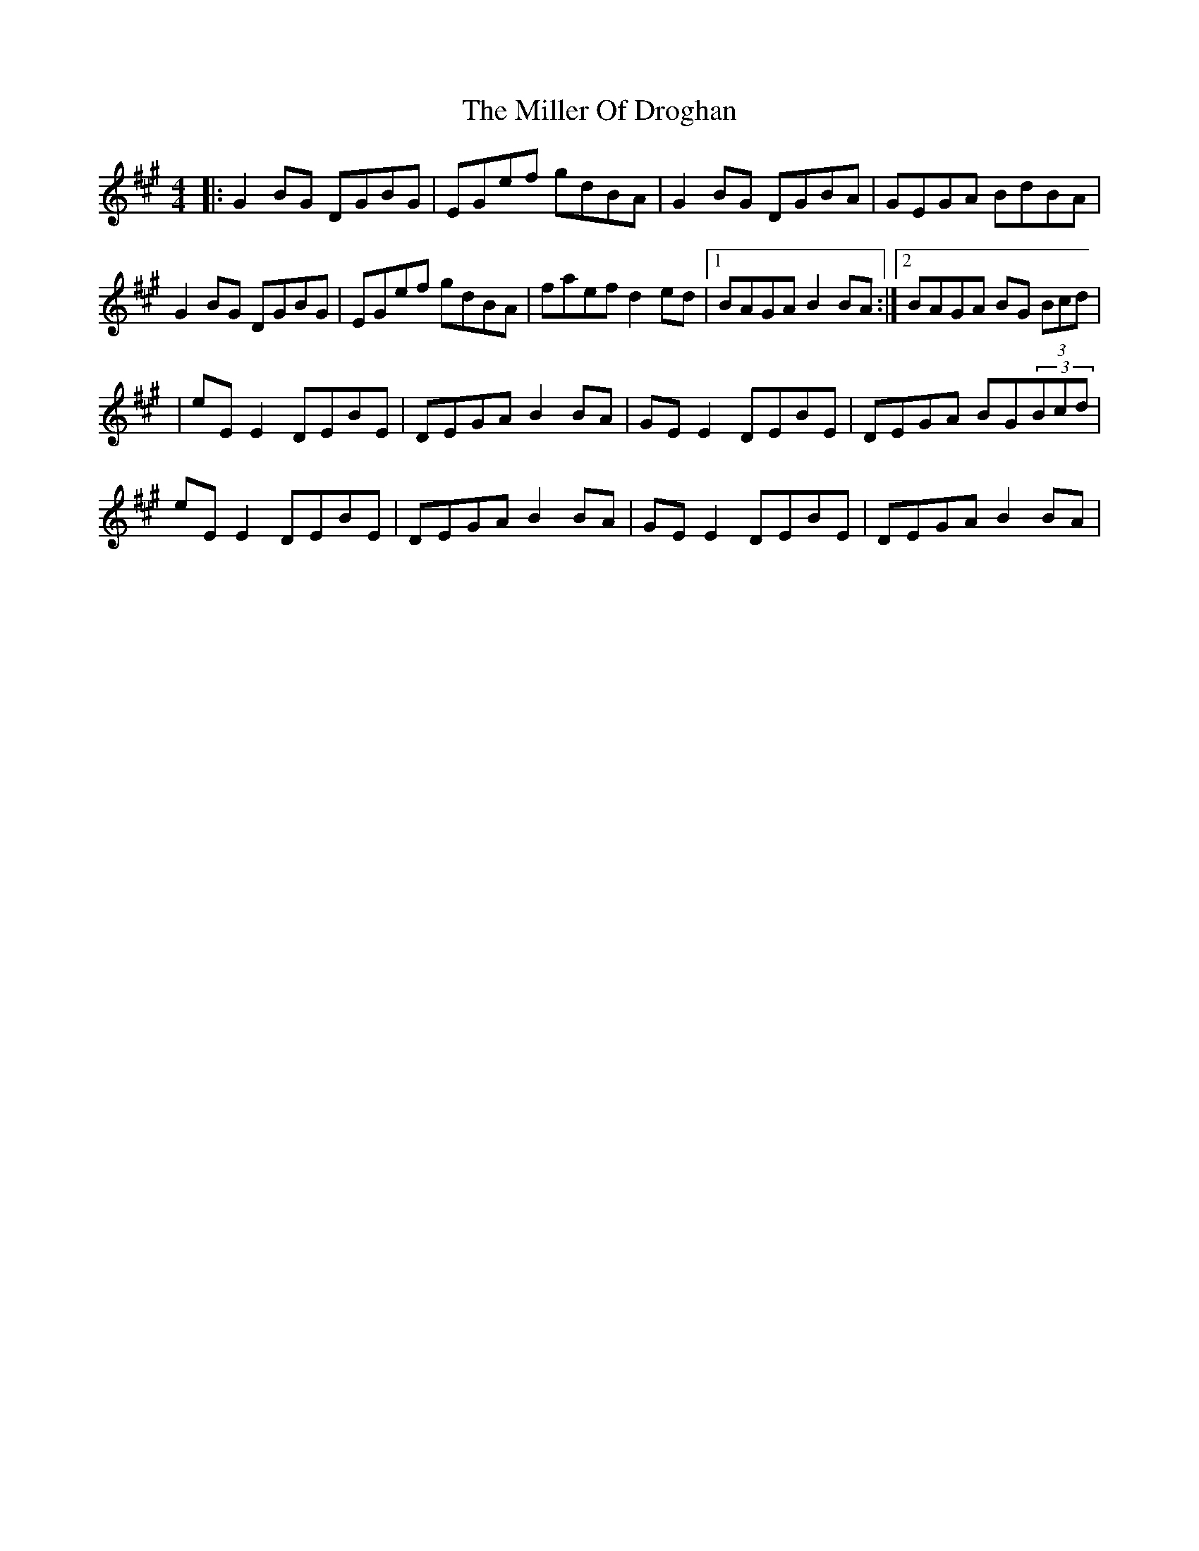 X: 2
T: Miller Of Droghan, The
Z: slainte
S: https://thesession.org/tunes/746#setting13834
R: reel
M: 4/4
L: 1/8
K: Amaj
|:G2BG DGBG|EGef gdBA|G2BG DGBA|GEGA BdBA|G2BG DGBG|EGef gdBA|faef d2ed|1 BAGA B2BA:|2 BAGA BG (3Bcd||eEE2 DEBE|DEGA B2BA|GEE2 DEBE|DEGA BG(3Bcd|eEE2 DEBE|DEGA B2BA|GEE2 DEBE|DEGA B2BA|
